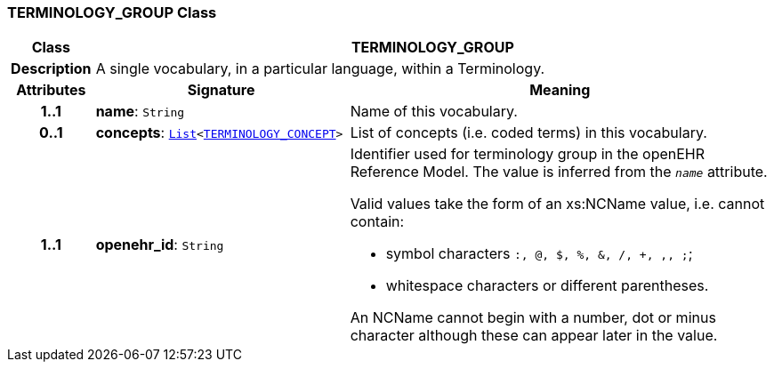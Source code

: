 === TERMINOLOGY_GROUP Class

[cols="^1,3,5"]
|===
h|*Class*
2+^h|*TERMINOLOGY_GROUP*

h|*Description*
2+a|A single vocabulary, in a particular language, within a Terminology.

h|*Attributes*
^h|*Signature*
^h|*Meaning*

h|*1..1*
|*name*: `String`
a|Name of this vocabulary.

h|*0..1*
|*concepts*: `link:/releases/BASE/{base_release}/foundation_types.html#_list_class[List^]<<<_terminology_concept_class,TERMINOLOGY_CONCEPT>>>`
a|List of concepts (i.e. coded terms) in this vocabulary.

h|*1..1*
|*openehr_id*: `String`
a|Identifier used for terminology group in the openEHR Reference Model. The value is inferred from the `_name_` attribute.

Valid values take the form of an xs:NCName value, i.e. cannot contain:

* symbol characters `:, @, $, %, &, /, +, ,, ;`;
* whitespace characters or different parentheses.

An NCName cannot begin with a number, dot or minus character although these can appear later in the value.
|===
